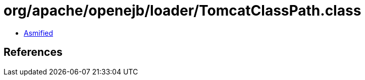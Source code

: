 = org/apache/openejb/loader/TomcatClassPath.class

 - link:TomcatClassPath-asmified.java[Asmified]

== References

